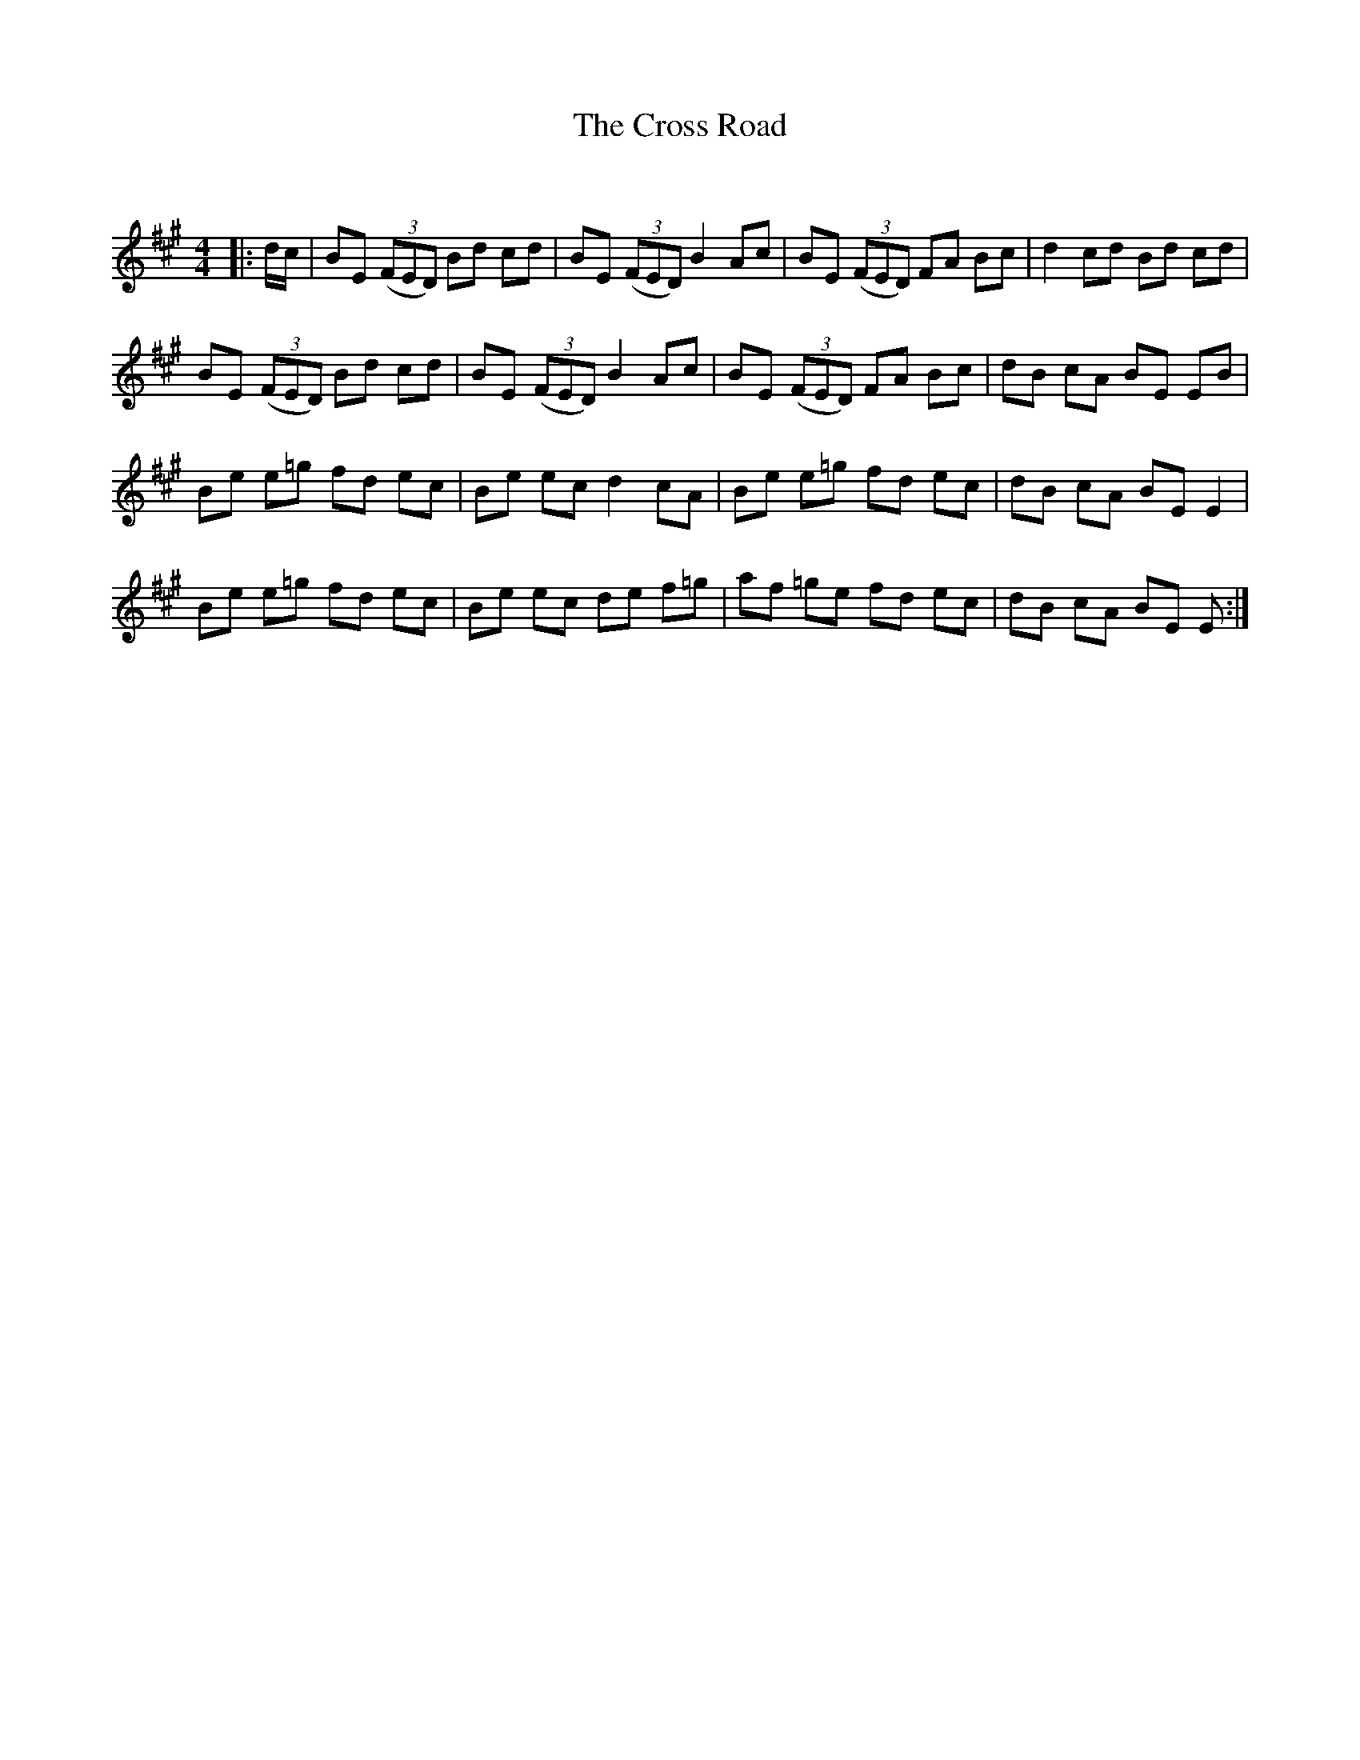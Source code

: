 X:1
T: The Cross Road
C:
R:Reel
Q: 232
K:A
M:4/4
L:1/8
|:d1/2c1/2|BE ((3FED) Bd cd|BE ((3FED) B2 Ac|BE ((3FED) FA Bc|d2 cd Bd cd|
BE ((3FED) Bd cd|BE ((3FED) B2 Ac|BE ((3FED) FA Bc|dB cA BE EB|
Be e=g fd ec|Be ec d2 cA|Be e=g fd ec|dB cA BE E2|
Be e=g fd ec|Be ec de f=g|af =ge fd ec|dB cA BE E:|
